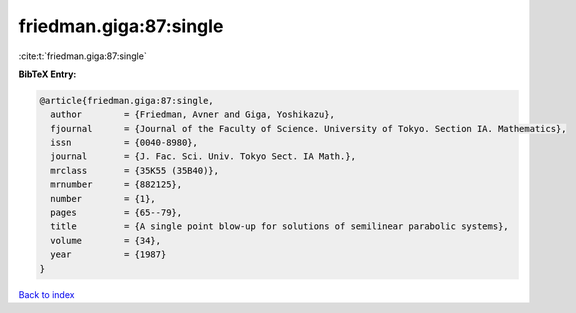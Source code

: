 friedman.giga:87:single
=======================

:cite:t:`friedman.giga:87:single`

**BibTeX Entry:**

.. code-block:: bibtex

   @article{friedman.giga:87:single,
     author        = {Friedman, Avner and Giga, Yoshikazu},
     fjournal      = {Journal of the Faculty of Science. University of Tokyo. Section IA. Mathematics},
     issn          = {0040-8980},
     journal       = {J. Fac. Sci. Univ. Tokyo Sect. IA Math.},
     mrclass       = {35K55 (35B40)},
     mrnumber      = {882125},
     number        = {1},
     pages         = {65--79},
     title         = {A single point blow-up for solutions of semilinear parabolic systems},
     volume        = {34},
     year          = {1987}
   }

`Back to index <../By-Cite-Keys.rst>`_
